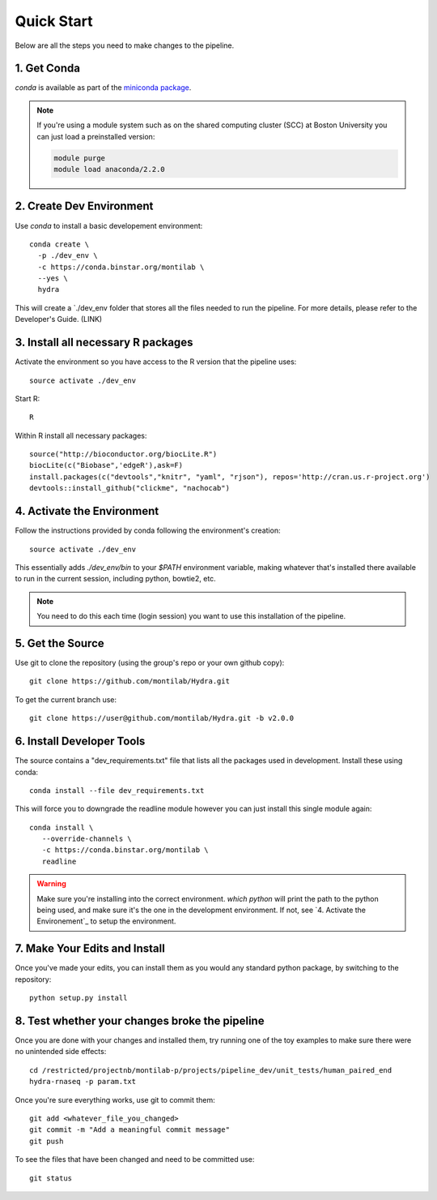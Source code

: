 
=============
 Quick Start
=============

Below are all the steps you need to make changes to the pipeline. 

1. Get Conda
============

`conda` is available as part of the `miniconda package <http://conda.pydata.org/miniconda.html>`_.


.. note::

   If you're using a module system such as on the shared computing cluster (SCC) at Boston University you can just load a preinstalled version:

   .. code:: bash

     module purge
     module load anaconda/2.2.0


2. Create Dev Environment
=========================
Use `conda` to install a basic developement environment::
  
  conda create \
    -p ./dev_env \
    -c https://conda.binstar.org/montilab \
    --yes \
    hydra

This will create a `./dev_env folder that stores all the files needed to run the pipeline. For more details, please refer to the Developer's Guide. (LINK)

3. Install all necessary R packages
===================================
Activate the environment so you have access to the R version that the pipeline uses::
 
  source activate ./dev_env

Start R::

  R

Within R install all necessary packages::

  source("http://bioconductor.org/biocLite.R")
  biocLite(c("Biobase",'edgeR'),ask=F)
  install.packages(c("devtools","knitr", "yaml", "rjson"), repos='http://cran.us.r-project.org')
  devtools::install_github("clickme", "nachocab")

4. Activate the Environment
============================

Follow the instructions provided by conda following the environment's
creation::

  source activate ./dev_env

This essentially adds `./dev_env/bin` to your `$PATH` environment
variable, making whatever that's installed there available to run in the
current session, including python, bowtie2, etc. 

.. note::

   You need to do this each time (login session) you want to use this
   installation of the pipeline.

5. Get the Source
=================

Use git to clone the repository (using the group's repo or your own github
copy)::

  git clone https://github.com/montilab/Hydra.git


To get the current branch use::

  git clone https://user@github.com/montilab/Hydra.git -b v2.0.0



6. Install Developer Tools
==========================

The source contains a "dev_requirements.txt" file that lists all the
packages used in development. Install these using conda::

  conda install --file dev_requirements.txt

This will force you to downgrade the readline module however you can just install this single module again::

  conda install \
     --override-channels \
     -c https://conda.binstar.org/montilab \
     readline


.. warning::

   Make sure you're installing into the correct environment. `which
   python` will print the path to the python being used, and make sure
   it's the one in the development environment. If not, see
   `4. Activate the Environement`_ to setup the environment.


7. Make Your Edits and Install
==============================

Once you've made your edits, you can install them as you would any
standard python package, by switching to the repository::

  python setup.py install


8. Test whether your changes broke the pipeline
===============================================

Once you are done with your changes and installed them, try running one 
of the toy examples to make sure there were no unintended side effects::

   cd /restricted/projectnb/montilab-p/projects/pipeline_dev/unit_tests/human_paired_end
   hydra-rnaseq -p param.txt


Once you're sure everything works, use git to commit them::

   git add <whatever_file_you_changed>
   git commit -m "Add a meaningful commit message"
   git push


To see the files that have been changed and need to be committed use::

   git status

